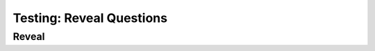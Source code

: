 =========================
Testing: Reveal Questions
=========================

.. Here is were you specify the content and order of your new book.

.. Each section heading (e.g. "SECTION 1: A Random Section") will be
   a heading in the table of contents. Source files that should be
   generated and included in that section should be placed on individual
   lines, with one line separating the first source filename and the
   :maxdepth: line.

.. Sources can also be included from subfolders of this directory.
   (e.g. "DataStructures/queues.rst").



Reveal
------

.. reveal:: question1
    :showtitle: Reveal Content
    :hidetitle: Hide Content

    This content starts out hidden.

.. reveal:: question2
    :showtitle: Reveal Content
    :hidetitle: Hide Content
    :instructoronly:

    This content starts out hidden.
